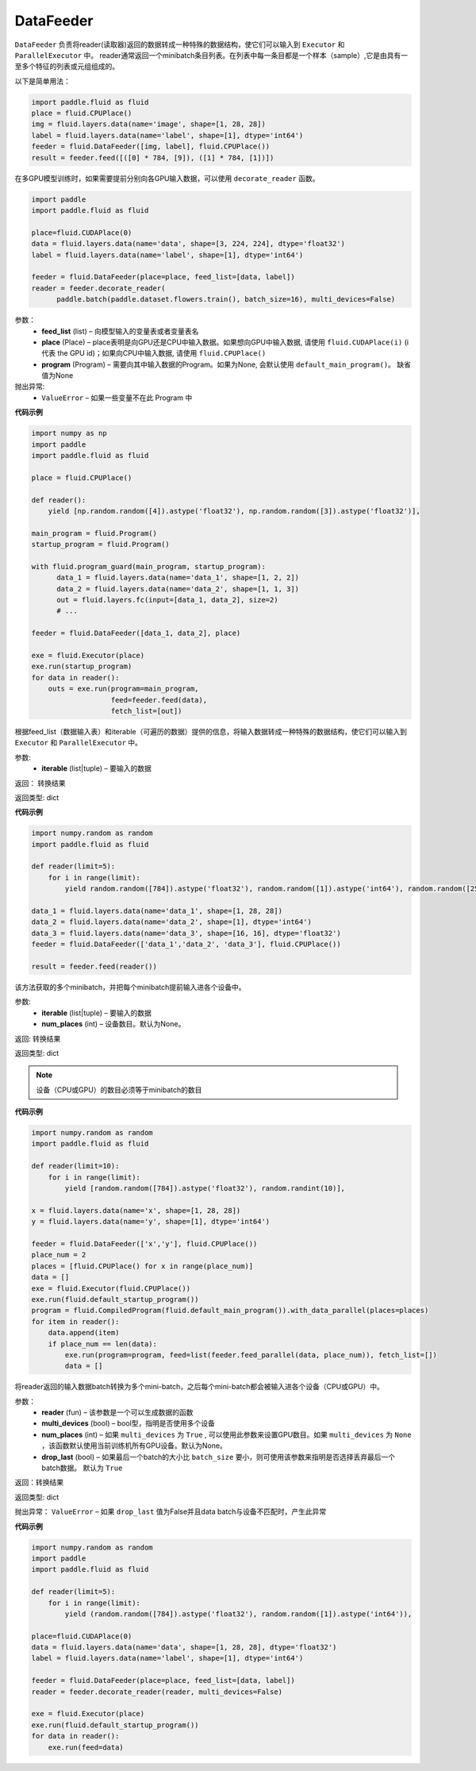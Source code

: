 .. _cn_api_fluid_DataFeeder:

DataFeeder
-------------------------------

.. py:class:: paddle.fluid.DataFeeder(feed_list, place, program=None)



``DataFeeder`` 负责将reader(读取器)返回的数据转成一种特殊的数据结构，使它们可以输入到 ``Executor`` 和 ``ParallelExecutor`` 中。
reader通常返回一个minibatch条目列表。在列表中每一条目都是一个样本（sample）,它是由具有一至多个特征的列表或元组组成的。


以下是简单用法：

.. code-block:: python

  import paddle.fluid as fluid
  place = fluid.CPUPlace()
  img = fluid.layers.data(name='image', shape=[1, 28, 28])
  label = fluid.layers.data(name='label', shape=[1], dtype='int64')
  feeder = fluid.DataFeeder([img, label], fluid.CPUPlace())
  result = feeder.feed([([0] * 784, [9]), ([1] * 784, [1])])

在多GPU模型训练时，如果需要提前分别向各GPU输入数据，可以使用 ``decorate_reader`` 函数。

.. code-block:: python

  import paddle
  import paddle.fluid as fluid

  place=fluid.CUDAPlace(0)
  data = fluid.layers.data(name='data', shape=[3, 224, 224], dtype='float32')
  label = fluid.layers.data(name='label', shape=[1], dtype='int64')

  feeder = fluid.DataFeeder(place=place, feed_list=[data, label])
  reader = feeder.decorate_reader(
        paddle.batch(paddle.dataset.flowers.train(), batch_size=16), multi_devices=False)



参数：
    - **feed_list** (list) – 向模型输入的变量表或者变量表名
    - **place** (Place) – place表明是向GPU还是CPU中输入数据。如果想向GPU中输入数据, 请使用 ``fluid.CUDAPlace(i)`` (i 代表 the GPU id)；如果向CPU中输入数据, 请使用  ``fluid.CPUPlace()``
    - **program** (Program) – 需要向其中输入数据的Program。如果为None, 会默认使用 ``default_main_program()``。 缺省值为None


抛出异常:
  - ``ValueError``  – 如果一些变量不在此 Program 中


**代码示例**

.. code-block:: python

  import numpy as np
  import paddle
  import paddle.fluid as fluid

  place = fluid.CPUPlace()

  def reader():
      yield [np.random.random([4]).astype('float32'), np.random.random([3]).astype('float32')],
  
  main_program = fluid.Program()
  startup_program = fluid.Program()
  
  with fluid.program_guard(main_program, startup_program):
        data_1 = fluid.layers.data(name='data_1', shape=[1, 2, 2])
        data_2 = fluid.layers.data(name='data_2', shape=[1, 1, 3])
        out = fluid.layers.fc(input=[data_1, data_2], size=2)
        # ...

  feeder = fluid.DataFeeder([data_1, data_2], place)
  
  exe = fluid.Executor(place)
  exe.run(startup_program)
  for data in reader():
      outs = exe.run(program=main_program,
                     feed=feeder.feed(data),
                     fetch_list=[out])


.. py:method:: feed(iterable)


根据feed_list（数据输入表）和iterable（可遍历的数据）提供的信息，将输入数据转成一种特殊的数据结构，使它们可以输入到 ``Executor`` 和 ``ParallelExecutor`` 中。

参数:
  - **iterable** (list|tuple) – 要输入的数据

返回：  转换结果

返回类型: dict

**代码示例**

.. code-block:: python

    import numpy.random as random
    import paddle.fluid as fluid
     
    def reader(limit=5):
        for i in range(limit):
            yield random.random([784]).astype('float32'), random.random([1]).astype('int64'), random.random([256]).astype('float32')
     
    data_1 = fluid.layers.data(name='data_1', shape=[1, 28, 28])
    data_2 = fluid.layers.data(name='data_2', shape=[1], dtype='int64')
    data_3 = fluid.layers.data(name='data_3', shape=[16, 16], dtype='float32')
    feeder = fluid.DataFeeder(['data_1','data_2', 'data_3'], fluid.CPUPlace())
     
    result = feeder.feed(reader())


.. py:method:: feed_parallel(iterable, num_places=None)


该方法获取的多个minibatch，并把每个minibatch提前输入进各个设备中。

参数:
    - **iterable** (list|tuple) – 要输入的数据
    - **num_places** (int) – 设备数目。默认为None。

返回: 转换结果

返回类型: dict

.. note::
     设备（CPU或GPU）的数目必须等于minibatch的数目

**代码示例**

.. code-block:: python

    import numpy.random as random
    import paddle.fluid as fluid
     
    def reader(limit=10):
        for i in range(limit):
            yield [random.random([784]).astype('float32'), random.randint(10)],
     
    x = fluid.layers.data(name='x', shape=[1, 28, 28])
    y = fluid.layers.data(name='y', shape=[1], dtype='int64')
     
    feeder = fluid.DataFeeder(['x','y'], fluid.CPUPlace())
    place_num = 2
    places = [fluid.CPUPlace() for x in range(place_num)]
    data = []
    exe = fluid.Executor(fluid.CPUPlace())
    exe.run(fluid.default_startup_program())
    program = fluid.CompiledProgram(fluid.default_main_program()).with_data_parallel(places=places)
    for item in reader():
        data.append(item)
        if place_num == len(data):
            exe.run(program=program, feed=list(feeder.feed_parallel(data, place_num)), fetch_list=[])
            data = []

.. py:method::  decorate_reader(reader, multi_devices, num_places=None, drop_last=True)



将reader返回的输入数据batch转换为多个mini-batch，之后每个mini-batch都会被输入进各个设备（CPU或GPU）中。

参数：
        - **reader** (fun) – 该参数是一个可以生成数据的函数
        - **multi_devices** (bool) – bool型，指明是否使用多个设备
        - **num_places** (int) – 如果 ``multi_devices`` 为 ``True`` , 可以使用此参数来设置GPU数目。如果 ``multi_devices`` 为 ``None`` ，该函数默认使用当前训练机所有GPU设备。默认为None。
        - **drop_last** (bool) – 如果最后一个batch的大小比 ``batch_size`` 要小，则可使用该参数来指明是否选择丢弃最后一个batch数据。 默认为 ``True``

返回：转换结果

返回类型: dict

抛出异常： ``ValueError`` – 如果 ``drop_last`` 值为False并且data batch与设备不匹配时，产生此异常

**代码示例**

.. code-block:: python

    import numpy.random as random
    import paddle
    import paddle.fluid as fluid
     
    def reader(limit=5):
        for i in range(limit):
            yield (random.random([784]).astype('float32'), random.random([1]).astype('int64')),
     
    place=fluid.CUDAPlace(0)
    data = fluid.layers.data(name='data', shape=[1, 28, 28], dtype='float32')
    label = fluid.layers.data(name='label', shape=[1], dtype='int64')
     
    feeder = fluid.DataFeeder(place=place, feed_list=[data, label])
    reader = feeder.decorate_reader(reader, multi_devices=False)
     
    exe = fluid.Executor(place)
    exe.run(fluid.default_startup_program())
    for data in reader():
        exe.run(feed=data)






